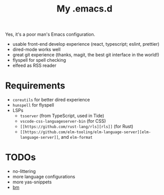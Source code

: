 #+TITLE: My .emacs.d

Yes, it's a poor man's Emacs configuration.

- usable front-end develop experience (react, typescript; eslint, prettier)
- dired-mode works well
- great git experience (thanks, magit, the best git interface in the world!)
- flyspell for spell checking
- elfeed as RSS reader

* Requirements

- ~coreutils~ for better dired experience
- ~hunspell~ for flyspell
- LSPs
  + ~tsserver~ (from TypeScript, used in Tide)
  + ~vscode-css-languageserver-bin~ (for CSS)
  + ~[[https://github.com/rust-lang/rls][rls]]~ (for Rust)
  + ~[[https://github.com/elm-tooling/elm-language-server][elm-language-server]]~, and ~elm-format~

* TODOs

- no-littering
- more language configurations
- more yas-snippets
- [[https://github.com/joodland/bm][bm]]
